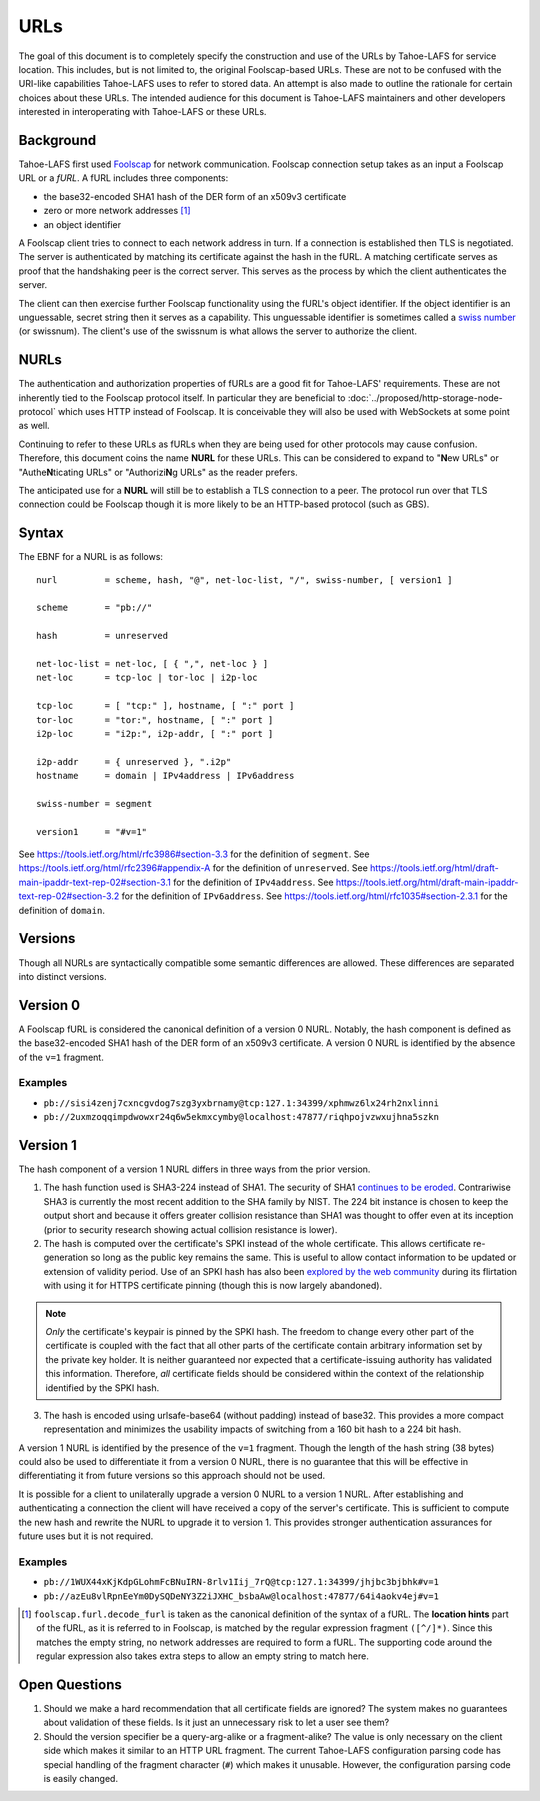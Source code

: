 URLs
====

The goal of this document is to completely specify the construction and use of the URLs by Tahoe-LAFS for service location.
This includes, but is not limited to, the original Foolscap-based URLs.
These are not to be confused with the URI-like capabilities Tahoe-LAFS uses to refer to stored data.
An attempt is also made to outline the rationale for certain choices about these URLs.
The intended audience for this document is Tahoe-LAFS maintainers and other developers interested in interoperating with Tahoe-LAFS or these URLs.

.. _furls:

Background
----------

Tahoe-LAFS first used Foolscap_ for network communication.
Foolscap connection setup takes as an input a Foolscap URL or a *fURL*.
A fURL includes three components:

* the base32-encoded SHA1 hash of the DER form of an x509v3 certificate
* zero or more network addresses [1]_
* an object identifier

A Foolscap client tries to connect to each network address in turn.
If a connection is established then TLS is negotiated.
The server is authenticated by matching its certificate against the hash in the fURL.
A matching certificate serves as proof that the handshaking peer is the correct server.
This serves as the process by which the client authenticates the server.

The client can then exercise further Foolscap functionality using the fURL's object identifier.
If the object identifier is an unguessable, secret string then it serves as a capability.
This unguessable identifier is sometimes called a `swiss number`_ (or swissnum).
The client's use of the swissnum is what allows the server to authorize the client.

.. _`swiss number`: http://wiki.erights.org/wiki/Swiss_number

.. _NURLs:

NURLs
-----

The authentication and authorization properties of fURLs are a good fit for Tahoe-LAFS' requirements.
These are not inherently tied to the Foolscap protocol itself.
In particular they are beneficial to :doc:`../proposed/http-storage-node-protocol` which uses HTTP instead of Foolscap.
It is conceivable they will also be used with WebSockets at some point as well.

Continuing to refer to these URLs as fURLs when they are being used for other protocols may cause confusion.
Therefore,
this document coins the name **NURL** for these URLs.
This can be considered to expand to "**N**\ ew URLs" or "Authe\ **N**\ ticating URLs" or "Authorizi\ **N**\ g URLs" as the reader prefers.

The anticipated use for a **NURL** will still be to establish a TLS connection to a peer.
The protocol run over that TLS connection could be Foolscap though it is more likely to be an HTTP-based protocol (such as GBS).

Syntax
------

The EBNF for a NURL is as follows::

  nurl         = scheme, hash, "@", net-loc-list, "/", swiss-number, [ version1 ]

  scheme       = "pb://"

  hash         = unreserved

  net-loc-list = net-loc, [ { ",", net-loc } ]
  net-loc      = tcp-loc | tor-loc | i2p-loc

  tcp-loc      = [ "tcp:" ], hostname, [ ":" port ]
  tor-loc      = "tor:", hostname, [ ":" port ]
  i2p-loc      = "i2p:", i2p-addr, [ ":" port ]

  i2p-addr     = { unreserved }, ".i2p"
  hostname     = domain | IPv4address | IPv6address

  swiss-number = segment

  version1     = "#v=1"

See https://tools.ietf.org/html/rfc3986#section-3.3 for the definition of ``segment``.
See https://tools.ietf.org/html/rfc2396#appendix-A for the definition of ``unreserved``.
See https://tools.ietf.org/html/draft-main-ipaddr-text-rep-02#section-3.1 for the definition of ``IPv4address``.
See https://tools.ietf.org/html/draft-main-ipaddr-text-rep-02#section-3.2 for the definition of ``IPv6address``.
See https://tools.ietf.org/html/rfc1035#section-2.3.1 for the definition of ``domain``.

Versions
--------

Though all NURLs are syntactically compatible some semantic differences are allowed.
These differences are separated into distinct versions.

Version 0
---------

A Foolscap fURL is considered the canonical definition of a version 0 NURL.
Notably,
the hash component is defined as the base32-encoded SHA1 hash of the DER form of an x509v3 certificate.
A version 0 NURL is identified by the absence of the ``v=1`` fragment.

Examples
~~~~~~~~

* ``pb://sisi4zenj7cxncgvdog7szg3yxbrnamy@tcp:127.1:34399/xphmwz6lx24rh2nxlinni``
* ``pb://2uxmzoqqimpdwowxr24q6w5ekmxcymby@localhost:47877/riqhpojvzwxujhna5szkn``

Version 1
---------

The hash component of a version 1 NURL differs in three ways from the prior version.

1. The hash function used is SHA3-224 instead of SHA1.
   The security of SHA1 `continues to be eroded`_.
   Contrariwise SHA3 is currently the most recent addition to the SHA family by NIST.
   The 224 bit instance is chosen to keep the output short and because it offers greater collision resistance than SHA1 was thought to offer even at its inception
   (prior to security research showing actual collision resistance is lower).
2. The hash is computed over the certificate's SPKI instead of the whole certificate.
   This allows certificate re-generation so long as the public key remains the same.
   This is useful to allow contact information to be updated or extension of validity period.
   Use of an SPKI hash has also been `explored by the web community`_ during its flirtation with using it for HTTPS certificate pinning
   (though this is now largely abandoned).

.. note::
   *Only* the certificate's keypair is pinned by the SPKI hash.
   The freedom to change every other part of the certificate is coupled with the fact that all other parts of the certificate contain arbitrary information set by the private key holder.
   It is neither guaranteed nor expected that a certificate-issuing authority has validated this information.
   Therefore,
   *all* certificate fields should be considered within the context of the relationship identified by the SPKI hash.

3. The hash is encoded using urlsafe-base64 (without padding) instead of base32.
   This provides a more compact representation and minimizes the usability impacts of switching from a 160 bit hash to a 224 bit hash.

A version 1 NURL is identified by the presence of the ``v=1`` fragment.
Though the length of the hash string (38 bytes) could also be used to differentiate it from a version 0 NURL,
there is no guarantee that this will be effective in differentiating it from future versions so this approach should not be used.

It is possible for a client to unilaterally upgrade a version 0 NURL to a version 1 NURL.
After establishing and authenticating a connection the client will have received a copy of the server's certificate.
This is sufficient to compute the new hash and rewrite the NURL to upgrade it to version 1.
This provides stronger authentication assurances for future uses but it is not required.

Examples
~~~~~~~~

* ``pb://1WUX44xKjKdpGLohmFcBNuIRN-8rlv1Iij_7rQ@tcp:127.1:34399/jhjbc3bjbhk#v=1``
* ``pb://azEu8vlRpnEeYm0DySQDeNY3Z2iJXHC_bsbaAw@localhost:47877/64i4aokv4ej#v=1``

.. _`continues to be eroded`: https://en.wikipedia.org/wiki/SHA-1#Cryptanalysis_and_validation
.. _`explored by the web community`: https://www.imperialviolet.org/2011/05/04/pinning.html
.. _Foolscap: https://github.com/warner/foolscap

.. [1] ``foolscap.furl.decode_furl`` is taken as the canonical definition of the syntax of a fURL.
       The **location hints** part of the fURL,
       as it is referred to in Foolscap,
       is matched by the regular expression fragment ``([^/]*)``.
       Since this matches the empty string,
       no network addresses are required to form a fURL.
       The supporting code around the regular expression also takes extra steps to allow an empty string to match here.

Open Questions
--------------

1. Should we make a hard recommendation that all certificate fields are ignored?
   The system makes no guarantees about validation of these fields.
   Is it just an unnecessary risk to let a user see them?

2. Should the version specifier be a query-arg-alike or a fragment-alike?
   The value is only necessary on the client side which makes it similar to an HTTP URL fragment.
   The current Tahoe-LAFS configuration parsing code has special handling of the fragment character (``#``) which makes it unusable.
   However,
   the configuration parsing code is easily changed.
